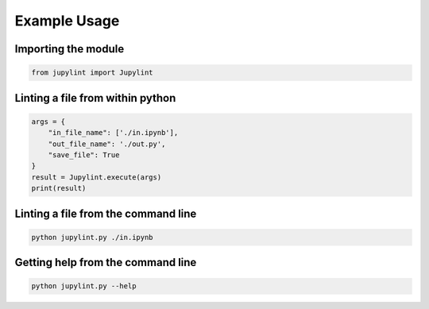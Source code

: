 Example Usage
=============

Importing the module
--------------------

.. code-block:: python

    from jupylint import Jupylint


Linting a file from within python
---------------------------------

.. code-block:: python

    args = {
        "in_file_name": ['./in.ipynb'],
        "out_file_name": './out.py',
        "save_file": True
    }
    result = Jupylint.execute(args)
    print(result)


Linting a file from the command line
------------------------------------

.. code-block:: bash

    python jupylint.py ./in.ipynb


Getting help from the command line
----------------------------------

.. code-block:: bash

    python jupylint.py --help
